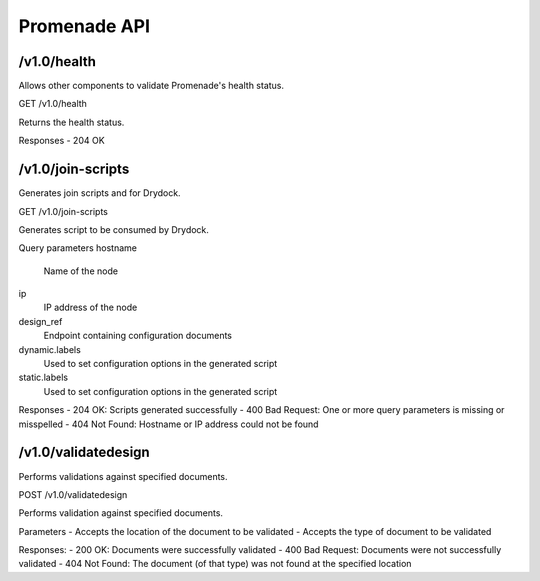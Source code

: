 Promenade API
=============


/v1.0/health
------------

Allows other components to validate Promenade's health status.

GET /v1.0/health

Returns the health status.

Responses
- 204 OK


/v1.0/join-scripts
------------------

Generates join scripts and for Drydock.

GET /v1.0/join-scripts

Generates script to be consumed by Drydock.

Query parameters
hostname
    Name of the node
ip
    IP address of the node
design_ref
    Endpoint containing configuration documents
dynamic.labels
    Used to set configuration options in the generated script
static.labels
    Used to set configuration options in the generated script

Responses
- 204 OK: Scripts generated successfully
- 400 Bad Request: One or more query parameters is missing or misspelled
- 404 Not Found: Hostname or IP address could not be found


/v1.0/validatedesign
--------------------

Performs validations against specified documents.

POST /v1.0/validatedesign

Performs validation against specified documents.

Parameters
- Accepts the location of the document to be validated
- Accepts the type of document to be validated

Responses:
- 200 OK: Documents were successfully validated
- 400 Bad Request: Documents were not successfully validated
- 404 Not Found: The document (of that type) was not found at the specified location
